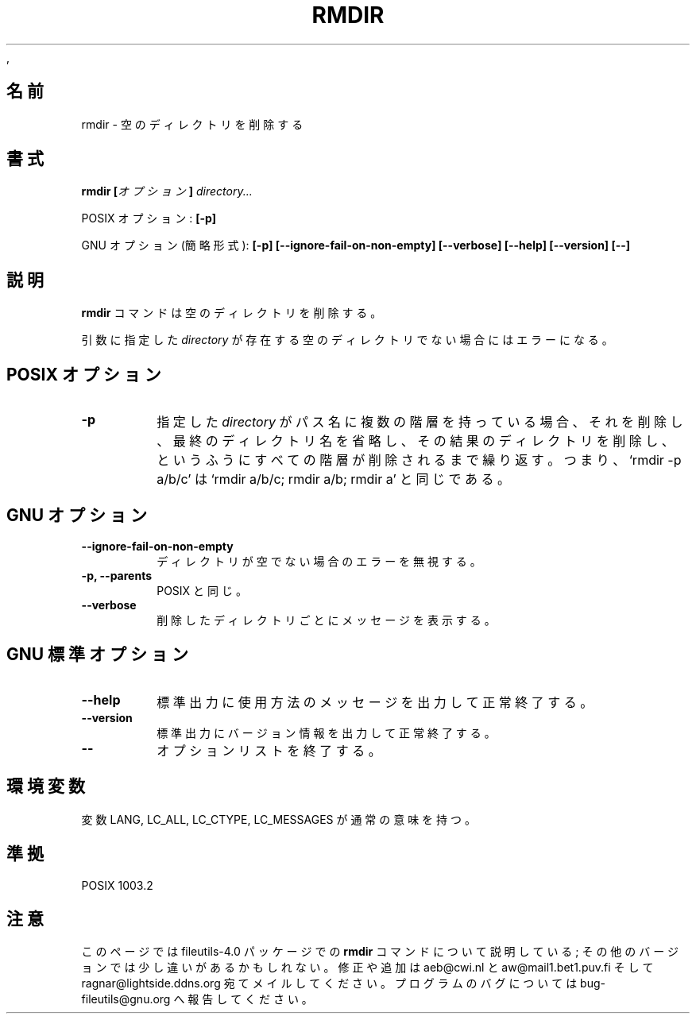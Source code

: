 .\" Copyright Andries Brouwer, Ragnar Hojland Espinosa and A. Wik, 1998.
.\"
.\" Japanese Version Copyright (c) 1999 Kazuyuki Tanisako
.\"         all rights reserved.
.\" Translated Tue May 9 02:00 JST 1999
.\"         by Kazuyuki Tanisako
.\"
.\" This file may be copied under the conditions described
.\" in the LDP GENERAL PUBLIC LICENSE, Version 1, September 1998
.\" that should have been distributed together with this file.
,\"
.\"WORD: options	オプション
.\"WORD: shortest form	簡略形式
.\"
.TH RMDIR 1 "17 November 1998" "GNU fileutils 4.0"
.SH "名前"
rmdir \- 空のディレクトリを削除する
.SH "書式"
.BI "rmdir [" オプション "] " directory...
.sp
POSIX オプション:
.B "[\-p]"
.sp
GNU オプション (簡略形式):
.B [\-p] [\-\-ignore\-fail\-on\-non\-empty] [\-\-verbose]
.B "[\-\-help] [\-\-version] [\-\-]"
.SH "説明"
.B rmdir
コマンドは空のディレクトリを削除する。
.PP
引数に指定した
.I directory
が存在する空のディレクトリでない場合にはエラーになる。
.SH "POSIX オプション"
.TP
.B "\-p"
指定した
.I directory
がパス名に複数の階層を持っている場合、それを削除し、最終のディレクトリ名を省略し、その
結果のディレクトリを削除し、というふうにすべての階層が削除されるまで繰り返す。
つまり、`rmdir -p a/b/c' は `rmdir a/b/c; rmdir a/b; rmdir a'
と同じである。
.SH "GNU オプション"
.TP
.B \-\-ignore\-fail\-on\-non\-empty
ディレクトリが空でない場合のエラーを無視する。
.TP
.B "\-p, \-\-parents"
POSIX と同じ。
.TP
.B \-\-verbose
削除したディレクトリごとにメッセージを表示する。
.SH "GNU 標準オプション"
.TP
.B "\-\-help"
標準出力に使用方法のメッセージを出力して正常終了する。
.TP
.B "\-\-version"
標準出力にバージョン情報を出力して正常終了する。
.TP
.B "\-\-"
オプションリストを終了する。
.SH "環境変数"
変数 LANG, LC_ALL, LC_CTYPE, LC_MESSAGES が通常の意味を持つ。
.SH "準拠"
POSIX 1003.2
.SH "注意"
このページでは fileutils-4.0 パッケージでの
.B rmdir
コマンドについて説明している;
その他のバージョンでは少し違いがあるかもしれない。修正や
追加は aeb@cwi.nl と aw@mail1.bet1.puv.fi そして ragnar@lightside.ddns.org
宛てメイルしてください。プログラムのバグについては bug-fileutils@gnu.org
へ報告してください。

